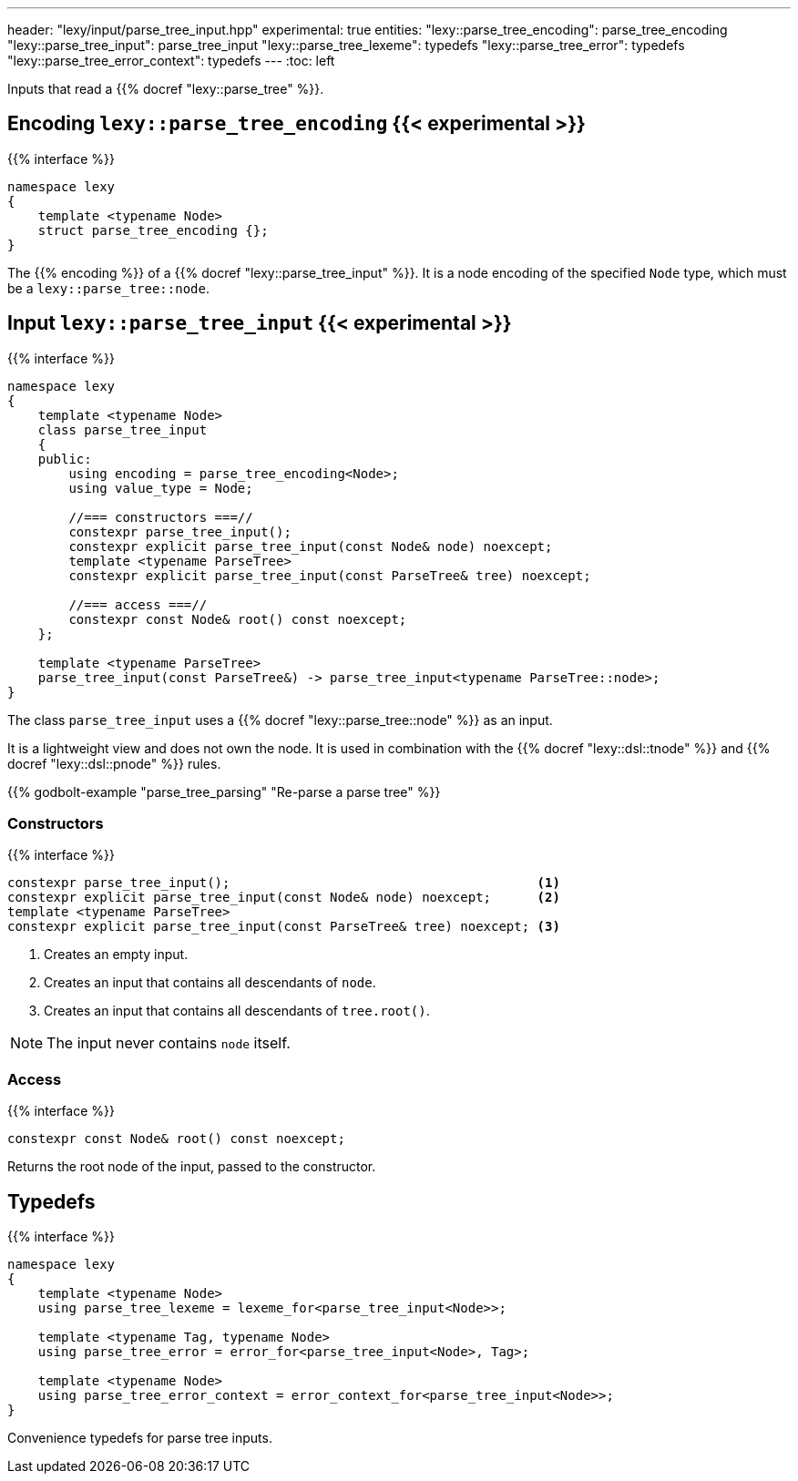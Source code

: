 ---
header: "lexy/input/parse_tree_input.hpp"
experimental: true
entities:
  "lexy::parse_tree_encoding": parse_tree_encoding
  "lexy::parse_tree_input": parse_tree_input
  "lexy::parse_tree_lexeme": typedefs
  "lexy::parse_tree_error": typedefs
  "lexy::parse_tree_error_context": typedefs
---
:toc: left

[.lead]
Inputs that read a {{% docref "lexy::parse_tree" %}}.

[#parse_tree_encoding]
== Encoding `lexy::parse_tree_encoding` {{< experimental >}}

{{% interface %}}
----
namespace lexy
{
    template <typename Node>
    struct parse_tree_encoding {};
}
----

[.lead]
The {{% encoding %}} of a {{% docref "lexy::parse_tree_input" %}}.
It is a node encoding of the specified `Node` type, which must be a `lexy::parse_tree::node`.

[#parse_tree_input]
== Input `lexy::parse_tree_input` {{< experimental >}}

{{% interface %}}
----
namespace lexy
{
    template <typename Node>
    class parse_tree_input
    {
    public:
        using encoding = parse_tree_encoding<Node>;
        using value_type = Node;

        //=== constructors ===//
        constexpr parse_tree_input();
        constexpr explicit parse_tree_input(const Node& node) noexcept;
        template <typename ParseTree>
        constexpr explicit parse_tree_input(const ParseTree& tree) noexcept;

        //=== access ===//
        constexpr const Node& root() const noexcept;
    };

    template <typename ParseTree>
    parse_tree_input(const ParseTree&) -> parse_tree_input<typename ParseTree::node>;
}
----

[.lead]
The class `parse_tree_input` uses a {{% docref "lexy::parse_tree::node" %}} as an input.

It is a lightweight view and does not own the node.
It is used in combination with the {{% docref "lexy::dsl::tnode" %}} and {{% docref "lexy::dsl::pnode" %}} rules.

{{% godbolt-example "parse_tree_parsing" "Re-parse a parse tree" %}}

=== Constructors

{{% interface %}}
----
constexpr parse_tree_input();                                        <1>
constexpr explicit parse_tree_input(const Node& node) noexcept;      <2>
template <typename ParseTree>
constexpr explicit parse_tree_input(const ParseTree& tree) noexcept; <3>
----
<1> Creates an empty input.
<2> Creates an input that contains all descendants of `node`.
<3> Creates an input that contains all descendants of `tree.root()`.

NOTE: The input never contains `node` itself.

=== Access

{{% interface %}}
----
constexpr const Node& root() const noexcept;
----

Returns the root node of the input, passed to the constructor.

[#typedefs]
== Typedefs

{{% interface %}}
----
namespace lexy
{
    template <typename Node>
    using parse_tree_lexeme = lexeme_for<parse_tree_input<Node>>;

    template <typename Tag, typename Node>
    using parse_tree_error = error_for<parse_tree_input<Node>, Tag>;

    template <typename Node>
    using parse_tree_error_context = error_context_for<parse_tree_input<Node>>;
}
----

[.lead]
Convenience typedefs for parse tree inputs.

